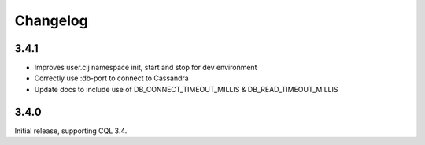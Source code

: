 Changelog
=========

3.4.1
-----
- Improves user.clj namespace init, start and stop for dev environment
- Correctly use :db-port to connect to Cassandra
- Update docs to include use of DB_CONNECT_TIMEOUT_MILLIS & DB_READ_TIMEOUT_MILLIS

3.4.0
-----
Initial release, supporting CQL 3.4.
